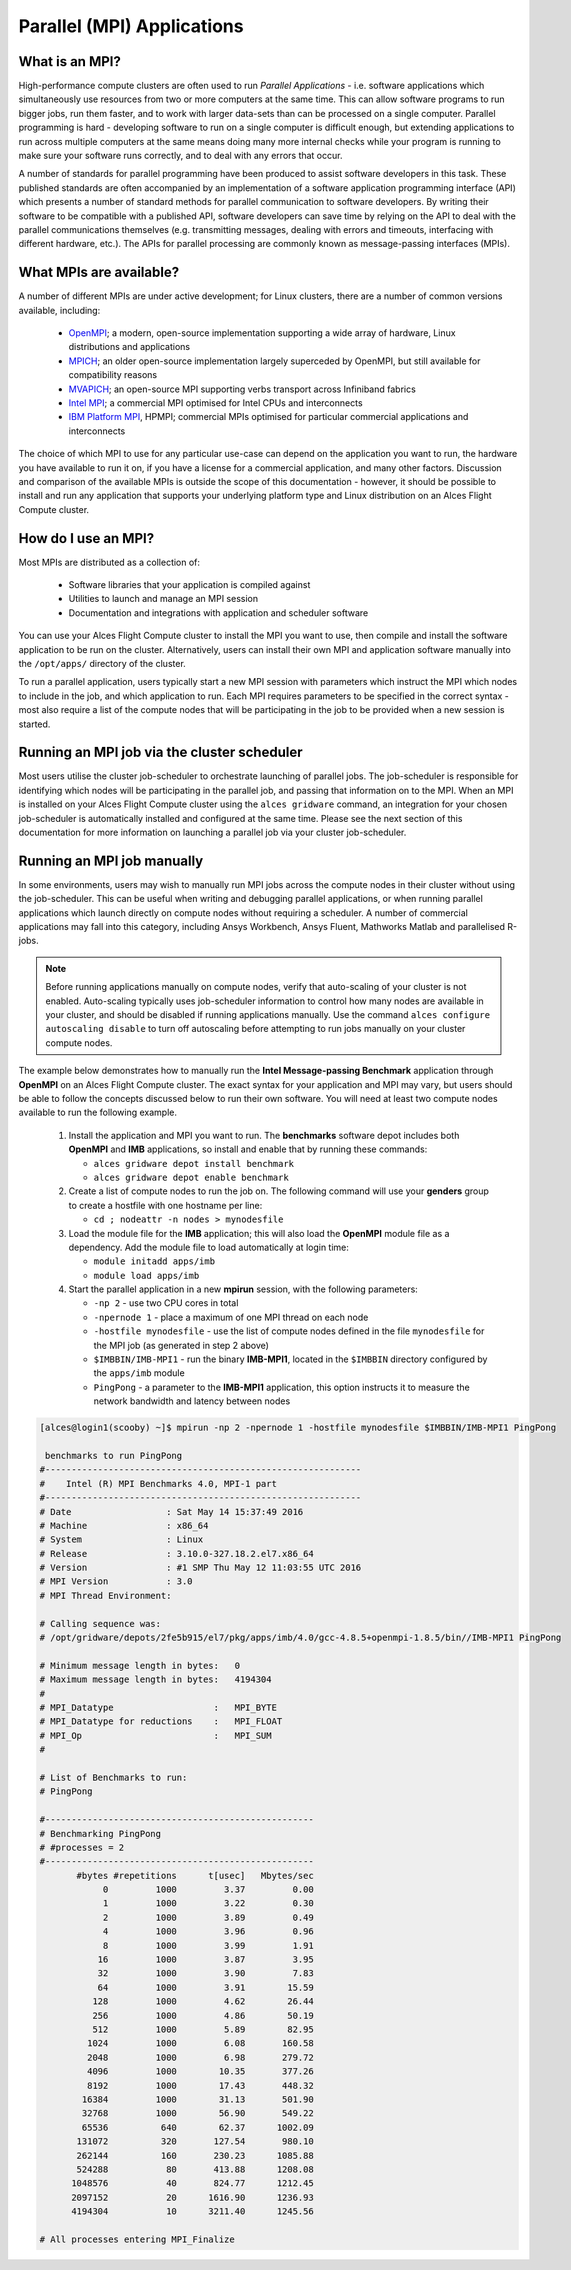 .. _mpiapps:


Parallel (MPI) Applications
===========================

What is an MPI?
---------------

High-performance compute clusters are often used to run *Parallel Applications* - i.e. software applications which simultaneously use resources from two or more computers at the same time. This can allow software programs to run bigger jobs, run them faster, and to work with larger data-sets than can be processed on a single computer. Parallel programming is hard - developing software to run on a single computer is difficult enough, but extending applications to run across multiple computers at the same means doing many more internal checks while your program is running to make sure your software runs correctly, and to deal with any errors that occur. 

A number of standards for parallel programming have been produced to assist software developers in this task. These published standards are often accompanied by an implementation of a software application programming interface (API) which presents a number of standard methods for parallel communication to software developers. By writing their software to be compatible with a published API, software developers can save time by relying on the API to deal with the parallel communications themselves (e.g. transmitting messages, dealing with errors and timeouts, interfacing with different hardware, etc.). The APIs for parallel processing are commonly known as message-passing interfaces (MPIs). 


What MPIs are available?
------------------------

A number of different MPIs are under active development; for Linux clusters, there are a number of common versions available, including:

 - `OpenMPI <https://www.open-mpi.org/>`_; a modern, open-source implementation supporting a wide array of hardware, Linux distributions and applications
 - `MPICH <https://www.mpich.org/>`_; an older open-source implementation largely superceded by OpenMPI, but still available for compatibility reasons
 - `MVAPICH <http://mvapich.cse.ohio-state.edu/>`_; an open-source MPI supporting verbs transport across Infiniband fabrics
 - `Intel MPI <https://software.intel.com/en-us/intel-mpi-library>`_; a commercial MPI optimised for Intel CPUs and interconnects
 - `IBM Platform MPI <http://www-03.ibm.com/systems/uk/platformcomputing/products/mpi/>`_, HPMPI; commercial MPIs optimised for particular commercial applications and interconnects

The choice of which MPI to use for any particular use-case can depend on the application you want to run, the hardware you have available to run it on, if you have a license for a commercial application, and many other factors. Discussion and comparison of the available MPIs is outside the scope of this documentation - however, it should be possible to install and run any application that supports your underlying platform type and Linux distribution on an Alces Flight Compute cluster. 


How do I use an MPI?
--------------------

Most MPIs are distributed as a collection of:
 
 - Software libraries that your application is compiled against
 - Utilities to launch and manage an MPI session
 - Documentation and integrations with application and scheduler software
 
You can use your Alces Flight Compute cluster to install the MPI you want to use, then compile and install the software application to be run on the cluster. Alternatively, users can install their own MPI and application software manually into the ``/opt/apps/`` directory of the cluster. 

To run a parallel application, users typically start a new MPI session with parameters which instruct the MPI which nodes to include in the job, and which application to run. Each MPI requires parameters to be specified in the correct syntax - most also require a list of the compute nodes that will be participating in the job to be provided when a new session is started.


Running an MPI job via the cluster scheduler
--------------------------------------------

Most users utilise the cluster job-scheduler to orchestrate launching of parallel jobs. The job-scheduler is responsible for identifying which nodes will be participating in the parallel job, and passing that information on to the MPI. When an MPI is installed on your Alces Flight Compute cluster using the ``alces gridware`` command, an integration for your chosen job-scheduler is automatically installed and configured at the same time. Please see the next section of this documentation for more information on launching a parallel job via your cluster job-scheduler. 


Running an MPI job manually
---------------------------

In some environments, users may wish to manually run MPI jobs across the compute nodes in their cluster without using the job-scheduler. This can be useful when writing and debugging parallel applications, or when running parallel applications which launch directly on compute nodes without requiring a scheduler. A number of commercial applications may fall into this category, including Ansys Workbench, Ansys Fluent, Mathworks Matlab and parallelised R-jobs.

.. note:: Before running applications manually on compute nodes, verify that auto-scaling of your cluster is not enabled. Auto-scaling typically uses job-scheduler information to control how many nodes are available in your cluster, and should be disabled if running applications manually. Use the command ``alces configure autoscaling disable`` to turn off autoscaling before attempting to run jobs manually on your cluster compute nodes. 

The example below demonstrates how to manually run the **Intel Message-passing Benchmark** application through **OpenMPI** on an Alces Flight Compute cluster. The exact syntax for your application and MPI may vary, but users should be able to follow the concepts discussed below to run their own software. You will need at least two compute nodes available to run the following example.

  1. Install the application and MPI you want to run. The **benchmarks** software depot includes both **OpenMPI** and **IMB** applications, so install and enable that by running these commands:
 
     - ``alces gridware depot install benchmark``
     - ``alces gridware depot enable benchmark``

     
  2. Create a list of compute nodes to run the job on. The following command will use your **genders** group to create a hostfile with one hostname per line:
 
     - ``cd ; nodeattr -n nodes > mynodesfile``

     
  3. Load the module file for the **IMB** application; this will also load the **OpenMPI** module file as a dependency. Add the module file to load automatically at login time:
 
     - ``module initadd apps/imb``
     - ``module load apps/imb``


  4. Start the parallel application in a new **mpirun** session, with the following parameters:
 
     - ``-np 2`` - use two CPU cores in total 
     - ``-npernode 1`` - place a maximum of one MPI thread on each node
     - ``-hostfile mynodesfile`` - use the list of compute nodes defined in the file ``mynodesfile`` for the MPI job (as generated in step 2 above)
     - ``$IMBBIN/IMB-MPI1`` - run the binary **IMB-MPI1**, located in the ``$IMBBIN`` directory configured by the ``apps/imb`` module
     - ``PingPong`` - a parameter to the **IMB-MPI1** application, this option instructs it to measure the network bandwidth and latency between nodes

     
.. code:: bash

    [alces@login1(scooby) ~]$ mpirun -np 2 -npernode 1 -hostfile mynodesfile $IMBBIN/IMB-MPI1 PingPong
    
     benchmarks to run PingPong
    #------------------------------------------------------------
    #    Intel (R) MPI Benchmarks 4.0, MPI-1 part
    #------------------------------------------------------------
    # Date                  : Sat May 14 15:37:49 2016
    # Machine               : x86_64
    # System                : Linux
    # Release               : 3.10.0-327.18.2.el7.x86_64
    # Version               : #1 SMP Thu May 12 11:03:55 UTC 2016
    # MPI Version           : 3.0
    # MPI Thread Environment:
            
    # Calling sequence was:  
    # /opt/gridware/depots/2fe5b915/el7/pkg/apps/imb/4.0/gcc-4.8.5+openmpi-1.8.5/bin//IMB-MPI1 PingPong
    
    # Minimum message length in bytes:   0
    # Maximum message length in bytes:   4194304
    #
    # MPI_Datatype                   :   MPI_BYTE
    # MPI_Datatype for reductions    :   MPI_FLOAT
    # MPI_Op                         :   MPI_SUM
    #
    
    # List of Benchmarks to run:
    # PingPong
    
    #---------------------------------------------------
    # Benchmarking PingPong
    # #processes = 2
    #---------------------------------------------------
           #bytes #repetitions      t[usec]   Mbytes/sec
                0         1000         3.37         0.00
                1         1000         3.22         0.30
                2         1000         3.89         0.49
                4         1000         3.96         0.96
                8         1000         3.99         1.91
               16         1000         3.87         3.95
               32         1000         3.90         7.83
               64         1000         3.91        15.59
              128         1000         4.62        26.44
              256         1000         4.86        50.19
              512         1000         5.89        82.95
             1024         1000         6.08       160.58
             2048         1000         6.98       279.72
             4096         1000        10.35       377.26
             8192         1000        17.43       448.32
            16384         1000        31.13       501.90
            32768         1000        56.90       549.22
            65536          640        62.37      1002.09
           131072          320       127.54       980.10
           262144          160       230.23      1085.88
           524288           80       413.88      1208.08
          1048576           40       824.77      1212.45
          2097152           20      1616.90      1236.93
          4194304           10      3211.40      1245.56
    
    # All processes entering MPI_Finalize
